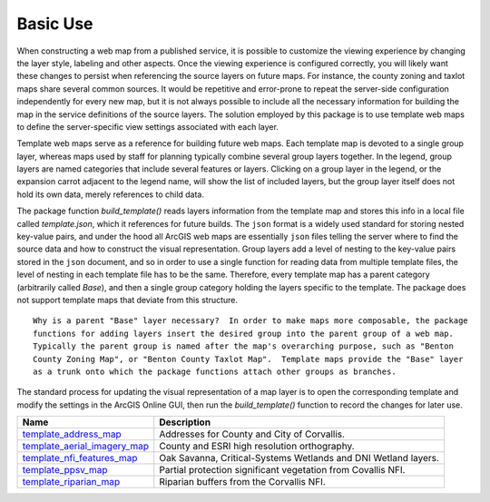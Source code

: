 =====
Basic Use
=====

When constructing a web map from a published service, it is possible to customize the viewing experience by changing the layer style, labeling and other aspects.  Once the viewing experience is configured correctly, you will likely want these changes to persist when referencing the source layers on future maps.  For instance, the county zoning and taxlot maps share several common sources.  It would be repetitive and error-prone to repeat the server-side configuration independently for every new map, but it is not always possible to include all the necessary information for building the map in the service definitions of the source layers.  The solution employed by this package is to use template web maps to define the server-specific view settings associated with each layer.

Template web maps serve as a reference for building future web maps.  Each template map is devoted to a single group layer, whereas maps used by staff for planning typically combine several group layers together.  In the legend, group layers are named categories that include several features or layers.  Clicking on a group layer in the legend, or the expansion carrot adjacent to the legend name, will show the list of included layers, but the group layer itself does not hold its own data, merely references to child data.

The package function `build_template()` reads layers information from the template map and stores this info in a local file called `template.json`, which it references for future builds.  The ``json`` format is a widely used standard for storing nested key-value pairs, and under the hood all ArcGIS web maps are essentially ``json`` files telling the server where to find the source data and how to construct the visual representation.  Group layers add a level of nesting to the key-value pairs stored in the ``json`` document, and so in order to use a single function for reading data from multiple template files, the level of nesting in each template file has to be the same.  Therefore, every template map has a parent category (arbitrarily called `Base`), and then a single group category holding the layers specific to the template.  The package does not support template maps that deviate from this structure.

::

        Why is a parent "Base" layer necessary?  In order to make maps more composable, the package
        functions for adding layers insert the desired group into the parent group of a web map.
        Typically the parent group is named after the map's overarching purpose, such as "Benton
        County Zoning Map", or "Benton County Taxlot Map".  Template maps provide the "Base" layer
        as a trunk onto which the package functions attach other groups as branches.

The standard process for updating the visual representation of a map layer is to open the corresponding template and modify the settings in the ArcGIS Online GUI, then run the `build_template()` function to record the changes for later use.

+------------------------------+----------------------------------------------------------------+
|Name                          |Description                                                     |
+==============================+================================================================+
|template_address_map_         | Addresses for County and City of Corvallis.                    |
+------------------------------+----------------------------------------------------------------+
|template_aerial_imagery_map_  | County and ESRI high resolution orthography.                   |
+------------------------------+----------------------------------------------------------------+
|template_nfi_features_map_    | Oak Savanna, Critical-Systems Wetlands and DNI Wetland layers. |
+------------------------------+----------------------------------------------------------------+
|template_ppsv_map_            | Partial protection significant vegetation from Covallis NFI.   |
+------------------------------+----------------------------------------------------------------+
|template_riparian_map_        | Riparian buffers from the Corvallis NFI.                       |
+------------------------------+----------------------------------------------------------------+

.. _template_address_map: https://bentoncountygis.maps.arcgis.com/home/item.html?id=5c507b0f03084f33b8da587cbd4b830b
.. _template_aerial_imagery_map: https://bentoncountygis.maps.arcgis.com/home/item.html?id=4cb460dcb6464724b2e99ba696d5dd77
.. _template_nfi_features_map: https://bentoncountygis.maps.arcgis.com/home/item.html?id=4b01743efdb94a3fa54e0f542aad987a
.. _template_ppsv_map: https://bentoncountygis.maps.arcgis.com/home/item.html?id=a0e7e1cb85c54fd39b95eed20d1aded9
.. _template_riparian_map: https://bentoncountygis.maps.arcgis.com/home/item.html?id=dbeaf45e240a41178879f64751d6954d
